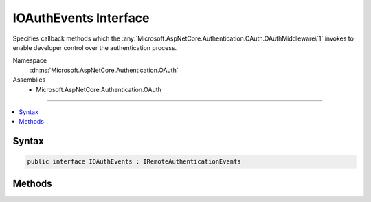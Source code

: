 

IOAuthEvents Interface
======================






Specifies callback methods which the :any:`Microsoft.AspNetCore.Authentication.OAuth.OAuthMiddleware\`1` invokes to enable developer control over the authentication process.


Namespace
    :dn:ns:`Microsoft.AspNetCore.Authentication.OAuth`
Assemblies
    * Microsoft.AspNetCore.Authentication.OAuth

----

.. contents::
   :local:









Syntax
------

.. code-block:: csharp

    public interface IOAuthEvents : IRemoteAuthenticationEvents








.. dn:interface:: Microsoft.AspNetCore.Authentication.OAuth.IOAuthEvents
    :hidden:

.. dn:interface:: Microsoft.AspNetCore.Authentication.OAuth.IOAuthEvents

Methods
-------

.. dn:interface:: Microsoft.AspNetCore.Authentication.OAuth.IOAuthEvents
    :noindex:
    :hidden:

    
    .. dn:method:: Microsoft.AspNetCore.Authentication.OAuth.IOAuthEvents.CreatingTicket(Microsoft.AspNetCore.Authentication.OAuth.OAuthCreatingTicketContext)
    
        
    
        
        Invoked after the provider successfully authenticates a user. This can be used to retrieve user information.
        This event may not be invoked by sub-classes of OAuthAuthenticationHandler if they override CreateTicketAsync.
    
        
    
        
        :param context: Contains information about the login session.
        
        :type context: Microsoft.AspNetCore.Authentication.OAuth.OAuthCreatingTicketContext
        :rtype: System.Threading.Tasks.Task
        :return: A :any:`System.Threading.Tasks.Task` representing the completed operation.
    
        
        .. code-block:: csharp
    
            Task CreatingTicket(OAuthCreatingTicketContext context)
    
    .. dn:method:: Microsoft.AspNetCore.Authentication.OAuth.IOAuthEvents.RedirectToAuthorizationEndpoint(Microsoft.AspNetCore.Authentication.OAuth.OAuthRedirectToAuthorizationContext)
    
        
    
        
        Called when a Challenge causes a redirect to the authorize endpoint.
    
        
    
        
        :param context: Contains redirect URI and :any:`Microsoft.AspNetCore.Http.Authentication.AuthenticationProperties` of the challenge.
        
        :type context: Microsoft.AspNetCore.Authentication.OAuth.OAuthRedirectToAuthorizationContext
        :rtype: System.Threading.Tasks.Task
    
        
        .. code-block:: csharp
    
            Task RedirectToAuthorizationEndpoint(OAuthRedirectToAuthorizationContext context)
    

